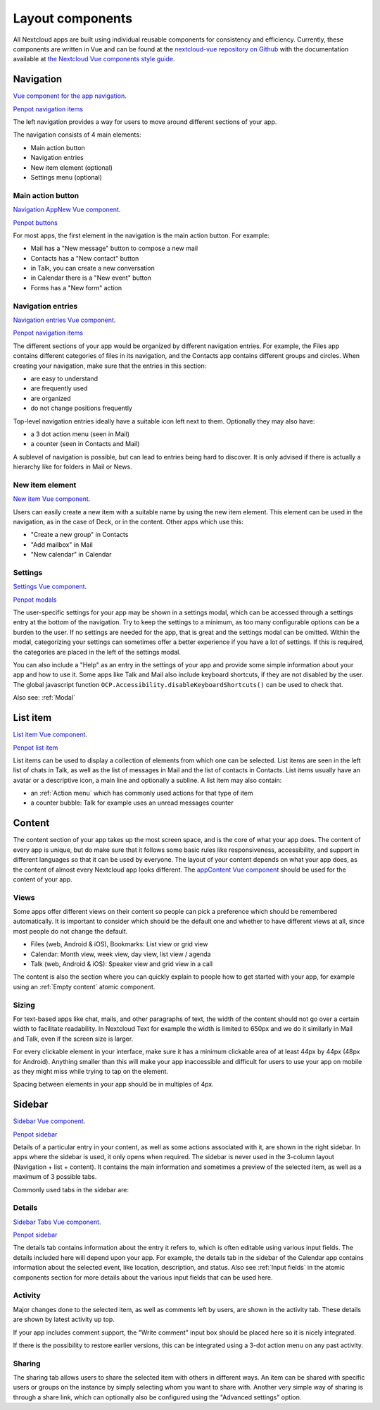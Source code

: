 Layout components
=================

All Nextcloud apps are built using individual reusable components for consistency and efficiency. Currently, these components are written in Vue and can be found at the `nextcloud-vue repository on Github <https://github.com/nextcloud/nextcloud-vue/>`_ with the documentation available at `the Nextcloud Vue components style guide <https://nextcloud-vue-components.netlify.app/>`_.

Navigation
----------

`Vue component for the app navigation <https://nextcloud-vue-components.netlify.app/#/Components/App%20containers/NcAppNavigation?id=ncappnavigation-1>`_.

`Penpot navigation items <https://design.penpot.app/#/view/db3839da-807b-8052-8002-576401e9a375?page-id=3f784c86-6c27-80c6-8002-6ab157b6bd27&section=interactions&index=8&share-id=11fde340-21f4-802e-8002-8d8d305e7ab5>`_

.. image:: ../images/contacts-navigation.png
   :alt: Contacts navigation


The left navigation provides a way for users to move around different sections of your app.

The navigation consists of 4 main elements:


* Main action button
* Navigation entries
* New item element (optional)
* Settings menu (optional)

Main action button
^^^^^^^^^^^^^^^^^^

`Navigation AppNew Vue component <https://nextcloud-vue-components.netlify.app/#/Components/App%20containers/NcAppNavigation?id=ncappnavigationnew>`_.

`Penpot buttons <https://design.penpot.app/#/view/db3839da-807b-8052-8002-576401e9a375?page-id=3f784c86-6c27-80c6-8002-6ab157b6bd27&section=interactions&index=0&share-id=11fde340-21f4-802e-8002-8d8d305e7ab5>`_

.. image:: ../images/mail-primary-action-button.png
   :alt: Mail primary action button.png


For most apps, the first element in the navigation is the main action button. For example:


* Mail has a "New message" button to compose a new mail
* Contacts has a "New contact" button
* in Talk, you can create a new conversation
* in Calendar there is a "New event" button
* Forms has a "New form" action

Navigation entries
^^^^^^^^^^^^^^^^^^

`Navigation entries Vue component <https://nextcloud-vue-components.netlify.app/#/Components/App%20containers/NcAppNavigation?id=ncappnavigationitem>`_.

`Penpot navigation items <https://design.penpot.app/#/view/db3839da-807b-8052-8002-576401e9a375?page-id=3f784c86-6c27-80c6-8002-6ab157b6bd27&section=interactions&index=8&share-id=11fde340-21f4-802e-8002-8d8d305e7ab5>`_

.. image:: ../images/mail-navigation-entries.png
   :alt: Mail navigation entries


The different sections of your app would be organized by different navigation entries. For example, the Files app contains different categories of files in its navigation, and the Contacts app contains different groups and circles. When creating your navigation, make sure that the entries in this section:


* are easy to understand
* are frequently used
* are organized
* do not change positions frequently

Top-level navigation entries ideally have a suitable icon left next to them. Optionally they may also have:


* a 3 dot action menu (seen in Mail)
* a counter (seen in Contacts and Mail)

A sublevel of navigation is possible, but can lead to entries being hard to discover. It is only advised if there is actually a hierarchy like for folders in Mail or News.

New item element
^^^^^^^^^^^^^^^^

`New item Vue component <https://nextcloud-vue-components.netlify.app/#/Components/App%20containers/NcAppNavigation?id=ncappnavigationnewitem>`_.

.. image:: ../images/new-item-element.gif
   :alt: Add new item element


Users can easily create a new item with a suitable name by using the new item element. This element can be used in the navigation, as in the case of Deck, or in the content. Other apps which use this:


* "Create a new group" in Contacts
* "Add mailbox" in Mail
* "New calendar" in Calendar

.. _Settings:

Settings
^^^^^^^^

`Settings Vue component <https://nextcloud-vue-components.netlify.app/#/Components/App%20containers/NcAppNavigation?id=ncappnavigationsettings>`_.

`Penpot modals <https://design.penpot.app/#/view/db3839da-807b-8052-8002-576401e9a375?page-id=3f784c86-6c27-80c6-8002-6ab157b6bd27&section=interactions&index=12&share-id=11fde340-21f4-802e-8002-8d8d305e7ab5>`_

.. image:: ../images/talk-settings-modal.png
   :alt: Talk settings modal


The user-specific settings for your app may be shown in a settings modal, which can be accessed through a settings entry at the bottom of the navigation. Try to keep the settings to a minimum, as too many configurable options can be a burden to the user. If no settings are needed for the app, that is great and the settings modal can be omitted. Within the modal, categorizing your settings can sometimes offer a better experience if you have a lot of settings. If this is required, the categories are placed in the left of the settings modal.

You can also include a "Help" as an entry in the settings of your app and provide some simple information about your app and how to use it. Some apps like Talk and Mail also include keyboard shortcuts, if they are not disabled by the user.
The global javascript function ``OCP.Accessibility.disableKeyboardShortcuts()`` can be used to check that.

Also see: :ref:`Modal`

.. _List:

List item
----------

`List item Vue component <https://nextcloud-vue-components.netlify.app/#/Components/NcListItems>`_.

`Penpot list item <https://design.penpot.app/#/view/db3839da-807b-8052-8002-576401e9a375?page-id=3f784c86-6c27-80c6-8002-6ab157b6bd27&section=interactions&index=9&share-id=11fde340-21f4-802e-8002-8d8d305e7ab5>`_

.. image:: ../images/list-item.gif
   :alt: Talk list


List items can be used to display a collection of elements from which one can be selected. List items are seen in the left list of chats in Talk, as well as the list of messages in Mail and the list of contacts in Contacts. List items usually have an avatar or a descriptive icon, a main line and optionally a subline. A list item may also contain:


* an :ref:`Action menu` which has commonly used actions for that type of item
* a counter bubble: Talk for example uses an unread messages counter

.. _Content:

Content
-------

The content section of your app takes up the most screen space, and is the core of what your app does. The content of every app is unique, but do make sure that it follows some basic rules like responsiveness, accessibility, and support in different languages so that it can be used by everyone. The layout of your content depends on what your app does, as the content of almost every Nextcloud app looks different. The `appContent Vue component <https://nextcloud-vue-components.netlify.app/#/Components/App%20containers?id=appcontent>`_ should be used for the content of your app.

Views
^^^^^

Some apps offer different views on their content so people can pick a preference which should be remembered automatically. It is important to consider which should be the default one and whether to have different views at all, since most people do not change the default.


* Files (web, Android & iOS), Bookmarks: List view or grid view
* Calendar: Month view, week view, day view, list view / agenda
* Talk (web, Android & iOS): Speaker view and grid view in a call

The content is also the section where you can quickly explain to people how to get started with your app, for example using an :ref:`Empty content` atomic component.

Sizing
^^^^^^

For text-based apps like chat, mails, and other paragraphs of text, the width of the content should not go over a certain width to facilitate readability. In Nextcloud Text for example the width is limited to 650px and we do it similarly in Mail and Talk, even if the screen size is larger.

For every clickable element in your interface, make sure it has a minimum clickable area of at least 44px by 44px (48px for Android). Anything smaller than this will make your app inaccessible and difficult for users to use your app on mobile as they might miss while trying to tap on the element.

Spacing between elements in your app should be in multiples of 4px.

.. _Sidebar:

Sidebar
-------

`Sidebar Vue component <https://nextcloud-vue-components.netlify.app/#/Components/App%20containers/NcAppSidebar?id=ncappsidebar-1>`_.

`Penpot sidebar <https://design.penpot.app/#/view/db3839da-807b-8052-8002-576401e9a375?page-id=3f784c86-6c27-80c6-8002-6ab157b6bd27&section=interactions&index=11&share-id=11fde340-21f4-802e-8002-8d8d305e7ab5>`_

Details of a particular entry in your content, as well as some actions associated with it, are shown in the right sidebar. In apps where the sidebar is used, it only opens when required. The sidebar is never used in the 3-column layout (Navigation + list + content). It contains the main information and sometimes a preview of the selected item, as well as a maximum of 3 possible tabs.

Commonly used tabs in the sidebar are:


Details
^^^^^^^

`Sidebar Tabs Vue component <https://nextcloud-vue-components.netlify.app/#/Components/App%20containers/NcAppSidebar?id=ncappsidebartabs>`_.

`Penpot sidebar <https://design.penpot.app/#/view/db3839da-807b-8052-8002-576401e9a375?page-id=3f784c86-6c27-80c6-8002-6ab157b6bd27&section=interactions&index=11&share-id=11fde340-21f4-802e-8002-8d8d305e7ab5>`_

.. image:: ../images/sidebar-details.png
   :alt: Details tab in Calendar sidebar

The details tab contains information about the entry it refers to, which is often editable using various input fields. The details included here will depend upon your app. For example, the details tab in the sidebar of the Calendar app contains information about the selected event, like location, description, and status. Also see :ref:`Input fields` in the atomic components section for more details about the various input fields that can be used here.

Activity
^^^^^^^^

Major changes done to the selected item, as well as comments left by users, are shown in the activity tab. These details are shown by latest activity up top.

If your app includes comment support, the "Write comment" input box should be placed here so it is nicely integrated.

If there is the possibility to restore earlier versions, this can be integrated using a 3-dot action menu on any past activity.

Sharing
^^^^^^^

.. image:: ../images/sidebar-sharing.png
   :alt: Proposed sharing tab in the sidebar

The sharing tab allows users to share the selected item with others in different ways. An item can be shared with specific users or groups on the instance by simply selecting whom you want to share with. Another very simple way of sharing is through a share link, which can optionally also be configured using the "Advanced settings" option.
